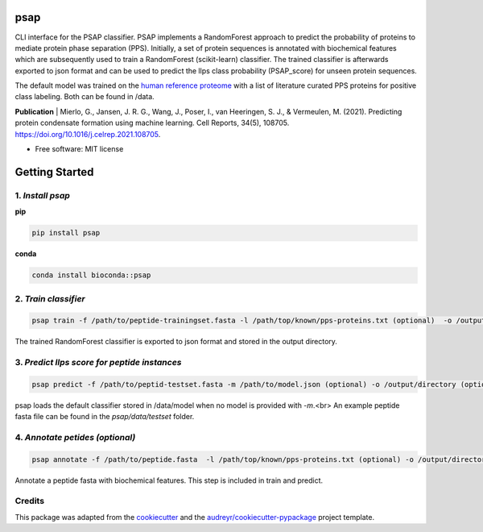 ========
psap
========


.. image:: https://github.com/vanheeringen-lab/psap/actions/workflows/python-app.yml/badge.svg
   :target:  https://github.com/vanheeringen-lab/psap

.. image:: https://github.com/vanheeringen-lab/psap/actions/workflows/continuous-deployment.yml/badge.svg
   :target:  https://github.com/vanheeringen-lab/psap

.. image:: https://badge.fury.io/py/psap.svg
   :target:  https://pypi.org/project/psap/

.. image:: https://img.shields.io/badge/install%20with-bioconda-brightgreen.svg?style=flat
   :target:  https://anaconda.org/bioconda/psap
 
CLI interface for the PSAP classifier. PSAP implements a RandomForest approach to predict the probability of proteins to mediate protein phase separation (PPS). Initially, a set of protein sequences is annotated with biochemical features which are subsequently used to train a RandomForest (scikit-learn) classifier. The trained classifier is afterwards exported to json format and can be used to predict the llps class probability (PSAP_score) for unseen protein sequences. 

The default model was trained on the `human reference proteome <ftp://ftp.ebi.ac.uk/pub/databases/reference_proteomes/QfO/Eukaryota/UP000005640_9606.fasta.gz>`_ with a list of literature curated PPS proteins for positive class labeling. Both can be found in /data.   

**Publication**
| Mierlo, G., Jansen, J. R. G., Wang, J., Poser, I., van Heeringen, S. J., & Vermeulen, M. (2021). Predicting protein condensate formation using machine learning. Cell Reports, 34(5), 108705. https://doi.org/10.1016/j.celrep.2021.108705.


* Free software: MIT license

================
Getting Started
================

1. *Install psap*
----------------------
**pip**

.. code-block:: bash
   
   pip install psap

**conda**

.. code-block:: bash
   
   conda install bioconda::psap
   
2. *Train classifier*
-----------------------
.. code-block:: python

   psap train -f /path/to/peptide-trainingset.fasta -l /path/top/known/pps-proteins.txt (optional)  -o /output/directory (optional)
      
The trained RandomForest classifier is exported to json format and stored in the output directory.

3. *Predict llps score for peptide instances*
-----------------------------------------------
.. code-block:: python

   psap predict -f /path/to/peptid-testset.fasta -m /path/to/model.json (optional) -o /output/directory (optional)
   
psap loads the default classifier stored in /data/model when no model is provided with `-m`.<br> 
An example peptide fasta file can be found in the `psap/data/testset` folder. 

4. *Annotate petides (optional)*
---------------------------------
.. code-block:: python

   psap annotate -f /path/to/peptide.fasta  -l /path/top/known/pps-proteins.txt (optional) -o /output/directory (optional)    

Annotate a peptide fasta with biochemical features. This step is included in train and predict.



Credits
-------

This package was adapted from the cookiecutter_ and the `audreyr/cookiecutter-pypackage`_ project template.

.. _Cookiecutter: https://github.com/audreyr/cookiecutter
.. _`audreyr/cookiecutter-pypackage`: https://github.com/audreyr/cookiecutter-pypackage
